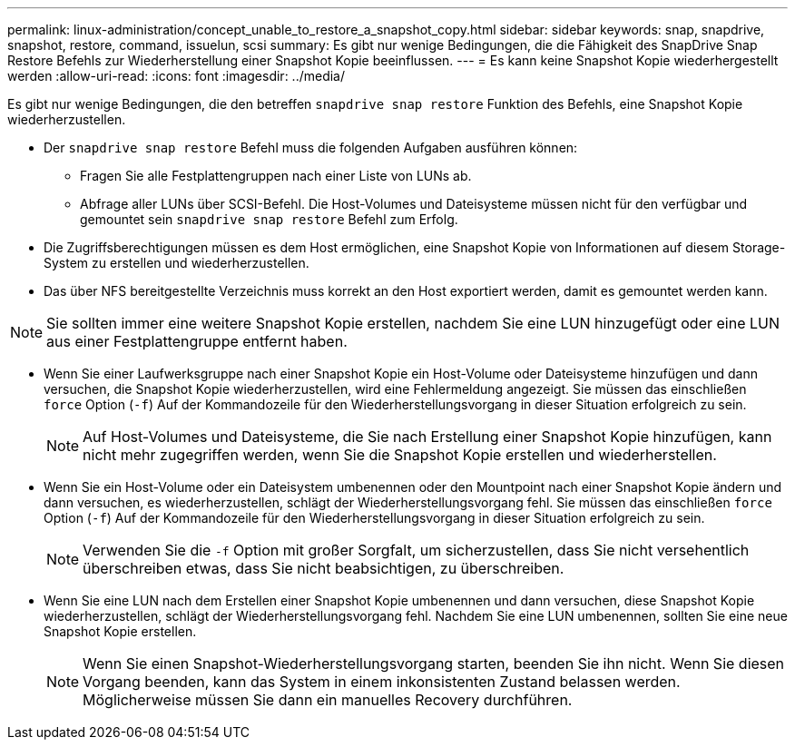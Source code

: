 ---
permalink: linux-administration/concept_unable_to_restore_a_snapshot_copy.html 
sidebar: sidebar 
keywords: snap, snapdrive, snapshot, restore, command, issuelun, scsi 
summary: Es gibt nur wenige Bedingungen, die die Fähigkeit des SnapDrive Snap Restore Befehls zur Wiederherstellung einer Snapshot Kopie beeinflussen. 
---
= Es kann keine Snapshot Kopie wiederhergestellt werden
:allow-uri-read: 
:icons: font
:imagesdir: ../media/


[role="lead"]
Es gibt nur wenige Bedingungen, die den betreffen `snapdrive snap restore` Funktion des Befehls, eine Snapshot Kopie wiederherzustellen.

* Der `snapdrive snap restore` Befehl muss die folgenden Aufgaben ausführen können:
+
** Fragen Sie alle Festplattengruppen nach einer Liste von LUNs ab.
** Abfrage aller LUNs über SCSI-Befehl. Die Host-Volumes und Dateisysteme müssen nicht für den verfügbar und gemountet sein `snapdrive snap restore` Befehl zum Erfolg.


* Die Zugriffsberechtigungen müssen es dem Host ermöglichen, eine Snapshot Kopie von Informationen auf diesem Storage-System zu erstellen und wiederherzustellen.
* Das über NFS bereitgestellte Verzeichnis muss korrekt an den Host exportiert werden, damit es gemountet werden kann.



NOTE: Sie sollten immer eine weitere Snapshot Kopie erstellen, nachdem Sie eine LUN hinzugefügt oder eine LUN aus einer Festplattengruppe entfernt haben.

* Wenn Sie einer Laufwerksgruppe nach einer Snapshot Kopie ein Host-Volume oder Dateisysteme hinzufügen und dann versuchen, die Snapshot Kopie wiederherzustellen, wird eine Fehlermeldung angezeigt. Sie müssen das einschließen `force` Option (`-f`) Auf der Kommandozeile für den Wiederherstellungsvorgang in dieser Situation erfolgreich zu sein.
+

NOTE: Auf Host-Volumes und Dateisysteme, die Sie nach Erstellung einer Snapshot Kopie hinzufügen, kann nicht mehr zugegriffen werden, wenn Sie die Snapshot Kopie erstellen und wiederherstellen.

* Wenn Sie ein Host-Volume oder ein Dateisystem umbenennen oder den Mountpoint nach einer Snapshot Kopie ändern und dann versuchen, es wiederherzustellen, schlägt der Wiederherstellungsvorgang fehl. Sie müssen das einschließen `force` Option (`-f`) Auf der Kommandozeile für den Wiederherstellungsvorgang in dieser Situation erfolgreich zu sein.
+

NOTE: Verwenden Sie die `-f` Option mit großer Sorgfalt, um sicherzustellen, dass Sie nicht versehentlich überschreiben etwas, dass Sie nicht beabsichtigen, zu überschreiben.

* Wenn Sie eine LUN nach dem Erstellen einer Snapshot Kopie umbenennen und dann versuchen, diese Snapshot Kopie wiederherzustellen, schlägt der Wiederherstellungsvorgang fehl. Nachdem Sie eine LUN umbenennen, sollten Sie eine neue Snapshot Kopie erstellen.
+

NOTE: Wenn Sie einen Snapshot-Wiederherstellungsvorgang starten, beenden Sie ihn nicht. Wenn Sie diesen Vorgang beenden, kann das System in einem inkonsistenten Zustand belassen werden. Möglicherweise müssen Sie dann ein manuelles Recovery durchführen.


